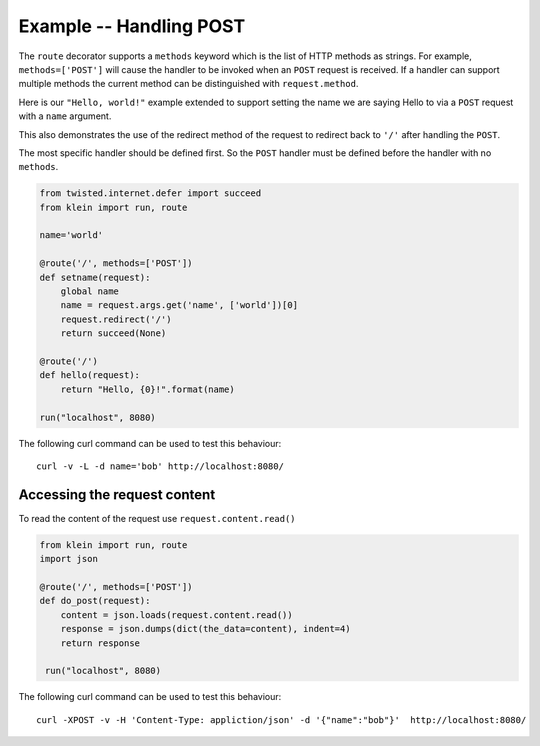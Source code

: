 ========================
Example -- Handling POST
========================

The ``route`` decorator supports a ``methods`` keyword which is the list of HTTP methods as strings.
For example, ``methods=['POST']`` will cause the handler to be invoked when an ``POST`` request is received.
If a handler can support multiple methods the current method can be distinguished with ``request.method``.

Here is our ``"Hello, world!"`` example extended to support setting the name we are saying Hello to via a ``POST`` request with a ``name`` argument.

This also demonstrates the use of the redirect method of the request to redirect back to ``'/'`` after handling the ``POST``.

The most specific handler should be defined first.
So the ``POST`` handler must be defined before the handler with no ``methods``.

.. code-block:: python

    from twisted.internet.defer import succeed
    from klein import run, route

    name='world'

    @route('/', methods=['POST'])
    def setname(request):
        global name
        name = request.args.get('name', ['world'])[0]
        request.redirect('/')
        return succeed(None)

    @route('/')
    def hello(request):
        return "Hello, {0}!".format(name)

    run("localhost", 8080)


The following curl command can be used to test this behaviour::

    curl -v -L -d name='bob' http://localhost:8080/


Accessing the request content
=============================

To read the content of the request use ``request.content.read()``

.. code-block:: python

    from klein import run, route
    import json
    
    @route('/', methods=['POST'])
    def do_post(request):
        content = json.loads(request.content.read())
        response = json.dumps(dict(the_data=content), indent=4)
        return response
    
     run("localhost", 8080)
 
 
The following curl command can be used to test this behaviour::
 
	 curl -XPOST -v -H 'Content-Type: appliction/json' -d '{"name":"bob"}'  http://localhost:8080/
